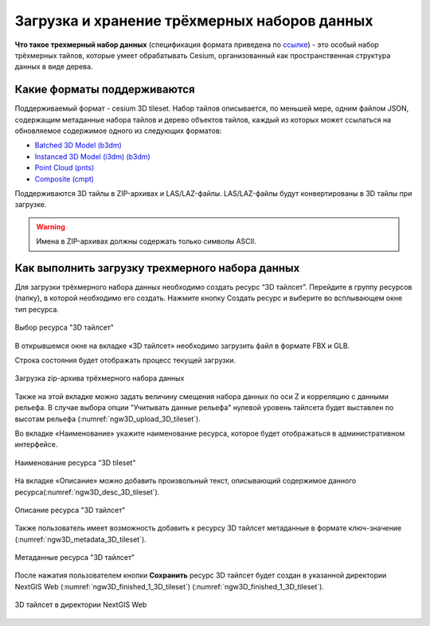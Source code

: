 .. sectionauthor:: Роман Гайнуллов <roman.gainullov@nextgis.ru>

.. _ngw_3d_tilesets:

Загрузка и хранение трёхмерных наборов данных
=============================================

.. _ngw_3D_tileset:

**Что такое трехмерный набор данных** (спецификация формата приведена по `ссылке <https://github.com/CesiumGS/3d-tiles>`_) - это особый набор трёхмерных тайлов, 
которые умеет обрабатывать Cesium, организованный как пространственная структура данных в виде дерева.

.. _ngw_3D_tileset_formats:

Какие форматы поддерживаются
-----------------------------

Поддерживаемый формат - cesium 3D tileset.
Набор тайлов описывается, по меньшей мере, одним файлом JSON, содержащим метаданные набора тайлов и дерево объектов тайлов, каждый из которых может ссылаться на обновляемое содержимое одного из следующих форматов:

* `Batched 3D Model (b3dm) <https://github.com/CesiumGS/3d-tiles/blob/master/specification/TileFormats/Batched3DModel/README.md>`_
* `Instanced 3D Model (i3dm) (b3dm) <https://github.com/CesiumGS/3d-tiles/blob/master/specification/TileFormats/Instanced3DModel/README.md>`_
* `Point Cloud (pnts) <https://github.com/CesiumGS/3d-tiles/blob/master/specification/TileFormats/PointCloud/README.md>`_
* `Composite (cmpt) <https://github.com/CesiumGS/3d-tiles/blob/master/specification/TileFormats/Composite/README.md>`_

Поддерживаются 3D тайлы в ZIP-архивах и LAS/LAZ-файлы. LAS/LAZ-файлы будут конвертированы в 3D тайлы при загрузке.

.. warning::
         Имена в ZIP-архивах должны содержать только символы ASCII. 

.. _ngw_3D_tileset_upload:

Как выполнить загрузку трехмерного набора данных
------------------------------------------------

Для загрузки трёхмерного набора данных необходимо создать ресурс “3D тайлсет”. Перейдите в группу ресурсов (папку), в которой необходимо его создать. Нажмите кнопку Создать ресурс и выберите во всплывающем окне тип ресурса.

.. figure:: _static/ngw3D_select_3D_tileset_ru.png
   :name: ngw3D_select_3D_tileset
   :align: center
   :width: 20cm

   Выбор ресурса "3D тайлсет"

В открывшемся окне на вкладке «3D тайлсет» необходимо загрузить файл в формате FBX и GLB.

Строка состояния будет отображать процесс текущей загрузки.

.. figure:: _static/ngw3D_upload_3D_tileset_ru.png
   :name: ngw3D_upload_3D_tileset
   :align: center
   :width: 16cm

   Загрузка zip-архива трёхмерного набора данных 

Также на этой вкладке можно задать величину смещения набора данных по оси Z и корреляцию с данными рельефа. 
В случае выбора опции "Учитывать данные рельефа" нулевой уровень тайлсета будет выставлен по высотам рельефа (:numref:`ngw3D_upload_3D_tileset`).

Во вкладке «Наименование» укажите наименование ресурса, которое будет отображаться в административном интерфейсе.

.. figure:: _static/ngw3D_name_3D_tileset_ru.png
   :name: ngw3D_name_3D_tileset
   :align: center
   :width: 16cm

   Наименование ресурса "3D tileset"

На вкладке «Описание» можно добавить произвольный текст, описывающий содержимое данного ресурса(:numref:`ngw3D_desc_3D_tileset`).

.. figure:: _static/ngw3D_desc_3D_tileset_ru.png
   :name: ngw3D_desc_3D_tileset
   :align: center
   :width: 20cm

   Описание ресурса "3D тайлсет"

Также пользователь имеет возможность добавить к ресурсу 3D тайлсет метаданные в формате ключ-значение (:numref:`ngw3D_metadata_3D_tileset`).

.. figure:: _static/ngw3D_metadata_3D_tileset_ru.png
   :name: ngw3D_metadata_3D_tileset
   :align: center
   :width: 16cm

   Метаданные ресурса "3D тайлсет"


После нажатия пользователем кнопки **Сохранить** ресурс 3D тайлсет будет создан в указанной директории NextGIS Web (:numref:`ngw3D_finished_1_3D_tileset`) (:numref:`ngw3D_finished_1_3D_tileset`).

.. figure:: _static/ngw3D_finished_1_3D_tileset_ru.png
   :name: ngw3D_finished_1_3D_tileset
   :align: center
   :width: 16cm

   3D тайлсет в директории NextGIS Web


